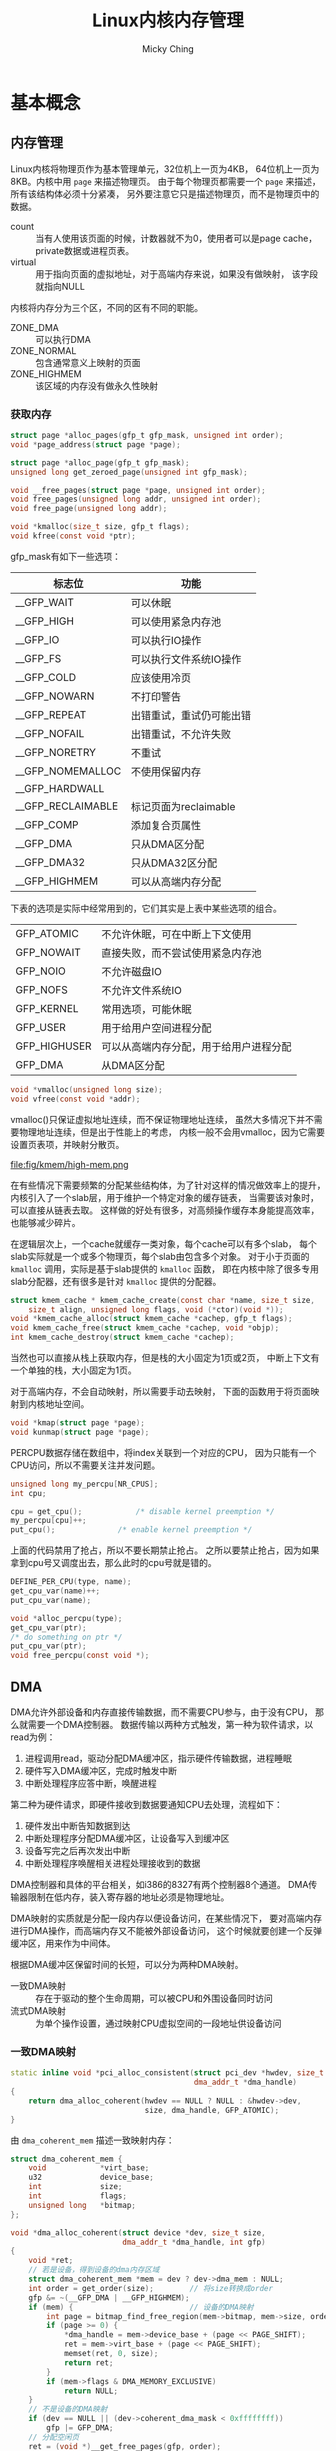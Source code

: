 #+TITLE: Linux内核内存管理
#+AUTHOR: Micky Ching
#+OPTIONS: H:4 ^:nil
#+LATEX_CLASS: latex-doc
#+PAGE_TAGS: linux kernel memory

* 基本概念
** 内存管理
#+HTML: <!--abstract-begin-->

Linux内核将物理页作为基本管理单元，32位机上一页为4KB，
64位机上一页为8KB。内核中用 =page= 来描述物理页。
由于每个物理页都需要一个 =page= 来描述，所有该结构体必须十分紧凑，
另外要注意它只是描述物理页，而不是物理页中的数据。
- count :: 当有人使用该页面的时候，计数器就不为0，使用者可以是page cache，
     private数据或进程页表。
- virtual :: 用于指向页面的虚拟地址，对于高端内存来说，如果没有做映射，
     该字段就指向NULL

内核将内存分为三个区，不同的区有不同的职能。
- ZONE_DMA :: 可以执行DMA
- ZONE_NORMAL :: 包含通常意义上映射的页面
- ZONE_HIGHMEM :: 该区域的内存没有做永久性映射

#+HTML: <!--abstract-end-->

*** 获取内存
#+BEGIN_SRC c
struct page *alloc_pages(gfp_t gfp_mask, unsigned int order);
void *page_address(struct page *page);

struct page *alloc_page(gfp_t gfp_mask);
unsigned long get_zeroed_page(unsigned int gfp_mask);

void __free_pages(struct page *page, unsigned int order);
void free_pages(unsigned long addr, unsigned int order);
void free_page(unsigned long addr);
#+END_SRC

#+BEGIN_SRC c
void *kmalloc(size_t size, gfp_t flags);
void kfree(const void *ptr);
#+END_SRC

gfp_mask有如下一些选项：

| 标志位            | 功能                     |
|-------------------+--------------------------|
| __GFP_WAIT        | 可以休眠                 |
| __GFP_HIGH        | 可以使用紧急内存池       |
| __GFP_IO          | 可以执行IO操作           |
| __GFP_FS          | 可以执行文件系统IO操作   |
| __GFP_COLD        | 应该使用冷页             |
| __GFP_NOWARN      | 不打印警告               |
| __GFP_REPEAT      | 出错重试，重试仍可能出错 |
| __GFP_NOFAIL      | 出错重试，不允许失败     |
| __GFP_NORETRY     | 不重试                   |
| __GFP_NOMEMALLOC  | 不使用保留内存           |
| __GFP_HARDWALL    |                          |
| __GFP_RECLAIMABLE | 标记页面为reclaimable    |
| __GFP_COMP        | 添加复合页属性           |
|-------------------+--------------------------|
| __GFP_DMA         | 只从DMA区分配            |
| __GFP_DMA32       | 只从DMA32区分配          |
| __GFP_HIGHMEM     | 可以从高端内存分配       |

下表的选项是实际中经常用到的，它们其实是上表中某些选项的组合。
| GFP_ATOMIC   | 不允许休眠，可在中断上下文使用         |
| GFP_NOWAIT   | 直接失败，而不尝试使用紧急内存池       |
| GFP_NOIO     | 不允许磁盘IO                           |
| GFP_NOFS     | 不允许文件系统IO                       |
| GFP_KERNEL   | 常用选项，可能休眠                     |
| GFP_USER     | 用于给用户空间进程分配                 |
| GFP_HIGHUSER | 可以从高端内存分配，用于给用户进程分配 |
| GFP_DMA      | 从DMA区分配                            |

#+BEGIN_SRC c
void *vmalloc(unsigned long size);
void vfree(const void *addr);
#+END_SRC
vmalloc()只保证虚拟地址连续，而不保证物理地址连续，
虽然大多情况下并不需要物理地址连续，但是出于性能上的考虑，
内核一般不会用vmalloc，因为它需要设置页表项，并映射分散页。

#+BEGIN_CENTER
#+ATTR_LATEX: :float t :placement [H] :width 6cm
file:fig/kmem/high-mem.png
#+END_CENTER

在有些情况下需要频繁的分配某些结构体，为了针对这样的情况做效率上的提升，
内核引入了一个slab层，用于维护一个特定对象的缓存链表，
当需要该对象时，可以直接从链表去取。
这样做的好处有很多，对高频操作缓存本身能提高效率，也能够减少碎片。

在逻辑层次上，一个cache就缓存一类对象，每个cache可以有多个slab，
每个slab实际就是一个或多个物理页，每个slab由包含多个对象。
对于小于页面的 =kmalloc= 调用，实际是基于slab提供的 =kmalloc= 函数，
即在内核中除了很多专用slab分配器，还有很多是针对 =kmalloc= 提供的分配器。

#+BEGIN_SRC c
struct kmem_cache * kmem_cache_create(const char *name, size_t size,
	size_t align, unsigned long flags, void (*ctor)(void *));
void *kmem_cache_alloc(struct kmem_cache *cachep, gfp_t flags);
void kmem_cache_free(struct kmem_cache *cachep, void *objp);
int kmem_cache_destroy(struct kmem_cache *cachep);
#+END_SRC

当然也可以直接从栈上获取内存，但是栈的大小固定为1页或2页，
中断上下文有一个单独的栈，大小固定为1页。

对于高端内存，不会自动映射，所以需要手动去映射，
下面的函数用于将页面映射到内核地址空间。
#+BEGIN_SRC c
void *kmap(struct page *page);
void kunmap(struct page *page);
#+END_SRC

PERCPU数据存储在数组中，将index关联到一个对应的CPU，
因为只能有一个CPU访问，所以不需要关注并发问题。
#+BEGIN_SRC c
unsigned long my_percpu[NR_CPUS];
int cpu;

cpu = get_cpu();			/* disable kernel preemption */
my_percpu[cpu]++;
put_cpu();				/* enable kernel preemption */
#+END_SRC
上面的代码禁用了抢占，所以不要长期禁止抢占。
之所以要禁止抢占，因为如果拿到cpu号又调度出去，那么此时的cpu号就是错的。

#+BEGIN_SRC c
DEFINE_PER_CPU(type, name);
get_cpu_var(name)++;
put_cpu_var(name);
#+END_SRC

#+BEGIN_SRC c
void *alloc_percpu(type);
get_cpu_var(ptr);
/* do something on ptr */
put_cpu_var(ptr);
void free_percpu(const void *);
#+END_SRC
** DMA
DMA允许外部设备和内存直接传输数据，而不需要CPU参与，由于没有CPU，
那么就需要一个DMA控制器。
数据传输以两种方式触发，第一种为软件请求，以read为例：
1. 进程调用read，驱动分配DMA缓冲区，指示硬件传输数据，进程睡眠
2. 硬件写入DMA缓冲区，完成时触发中断
3. 中断处理程序应答中断，唤醒进程

第二种为硬件请求，即硬件接收到数据要通知CPU去处理，流程如下：
1. 硬件发出中断告知数据到达
2. 中断处理程序分配DMA缓冲区，让设备写入到缓冲区
3. 设备写完之后再次发出中断
4. 中断处理程序唤醒相关进程处理接收到的数据

DMA控制器和具体的平台相关，如i386的8327有两个控制器8个通道。
DMA传输器限制在低内存，装入寄存器的地址必须是物理地址。

DMA映射的实质就是分配一段内存以便设备访问，在某些情况下，
要对高端内存进行DMA操作，而高端内存又不能被外部设备访问，
这个时候就要创建一个反弹缓冲区，用来作为中间体。

根据DMA缓冲区保留时间的长短，可以分为两种DMA映射。
- 一致DMA映射 :: 存在于驱动的整个生命周期，可以被CPU和外围设备同时访问
- 流式DMA映射 :: 为单个操作设置，通过映射CPU虚拟空间的一段地址供设备访问

*** 一致DMA映射
#+BEGIN_SRC cpp
static inline void *pci_alloc_consistent(struct pci_dev *hwdev, size_t size,
                                         dma_addr_t *dma_handle)
{
    return dma_alloc_coherent(hwdev == NULL ? NULL : &hwdev->dev,
                              size, dma_handle, GFP_ATOMIC);
}
#+END_SRC
由 =dma_coherent_mem= 描述一致映射内存：
#+BEGIN_SRC cpp
struct dma_coherent_mem {
    void            *virt_base;
    u32             device_base;
    int             size;
    int             flags;
    unsigned long   *bitmap;
};
#+END_SRC
#+BEGIN_SRC cpp
void *dma_alloc_coherent(struct device *dev, size_t size,
                         dma_addr_t *dma_handle, int gfp)
{
    void *ret;
    // 若是设备，得到设备的dma内存区域
    struct dma_coherent_mem *mem = dev ? dev->dma_mem : NULL;
    int order = get_order(size);        // 将size转换成order
    gfp &= ~(__GFP_DMA | __GFP_HIGHMEM);
    if (mem) {                          // 设备的DMA映射
        int page = bitmap_find_free_region(mem->bitmap, mem->size, order);
        if (page >= 0) {
            ,*dma_handle = mem->device_base + (page << PAGE_SHIFT);
            ret = mem->virt_base + (page << PAGE_SHIFT);
            memset(ret, 0, size);
            return ret;
        }
        if (mem->flags & DMA_MEMORY_EXCLUSIVE)
            return NULL;
    }
    // 不是设备的DMA映射
    if (dev == NULL || (dev->coherent_dma_mask < 0xffffffff))
        gfp |= GFP_DMA;
    // 分配空闲页
    ret = (void *)__get_free_pages(gfp, order);
    if (ret != NULL) {
        memset(ret, 0, size);
        ,*dma_handle = virt_to_phys(ret);
    }
    return ret;
}
#+END_SRC

*** 流式映射
#+BEGIN_SRC cpp
static inline dma_addr_t pci_map_single(struct pci_dev *hwdev,
                                        void *ptr, size_t size, int direction)
{
    return dma_map_single(hwdev == NULL ? NULL : &hwdev->dev, ptr, size,
                          (enum ma_data_direction) direction);
}
#+END_SRC
#+BEGIN_SRC cpp
static inline dma_addr_t dma_map_single(struct device *dev, void *ptr,
                                        size_t size,
                                        enum dma_data_direction direction)

{
    BUG_ON(direction == DMA_NONE);
    // 可能有些数据还会保留在处理器的高速缓冲存储器中，因此必须显式刷新
    flush_write_buffers();
    return virt_to_phys(ptr);　// 虚拟地址转化为物理地址
}
#+END_SRC

*** 分散聚集映射
#+BEGIN_SRC cpp
struct scatterlist {
    struct page         *page;
    unsigned int        offset;
    dma_addr_t          dma_address;    // 用在分散聚集操作中的缓冲区地址
    unsigned int        length;         // 该缓冲区的长度
};
#+END_SRC
#+BEGIN_SRC cpp
static inline int pci_map_sg(struct pci_dev *hwdev, struct scatterlist *sg,
                             int nents, int direction)
{
	return dma_map_sg(hwdev == NULL ? NULL : &hwdev->dev, sg, nents,
                          (enum dma_data_direction)direction);
}
#+END_SRC
#+BEGIN_SRC cpp
static inline int dma_map_sg(struct device *dev, struct scatterlist *sg,
                             int nents, enum dma_data_direction direction)
{
    int i;

    BUG_ON(direction == DMA_NONE);
    for (i = 0; i < nents; i++ ) {
        BUG_ON(!sg[i].page);
        // 将页及页偏移地址转化为物理地址
        sg[i].dma_address = page_to_phys(sg[i].page) + sg[i].offset;
    }
    // 可能有些数据还会保留在处理器的高速缓冲存储器中，因此必须显式刷新
    flush_write_buffers();
    return nents;
}
#+END_SRC

*** DMA池
有些驱动要用到许多很小的一致DMA映射，这种情况用DMA池更好。
#+BEGIN_SRC cpp
struct dma_pool {
    struct list_head        page_list;
    spinlock_t              lock;
    size_t                  blocks_per_page;　  // 每页的块数
    size_t                  size;               // DMA池里的一致内存块的大小
    struct device           *dev;               // 将做DMA的设备
    size_t                  allocation;         // 分配的没有跨越边界的块数
                                                // 是size的整数倍
    char                    name [32];　        // 池的名字
    wait_queue_head_t       waitq;              // 等待队列
    struct list_head        pools;
};
#+END_SRC
#+BEGIN_SRC cpp
struct dma_pool *dma_pool_create (const char *name, struct device *dev,
                                  size_t size, size_t align,
                                  size_t allocation)
#+END_SRC
** 进程地址空间
内核不仅要管理自己的内存，还需要管理用户空间进程的内存，
这部分内存称之为进程地址空间。
Linux本身是一个虚拟化内存管理系统，也就是说每个进程从自己的视觉来看，
就像是独占整个系统的内存资源一样。并且可以麻痹进程，
让进程可以看到比物理内存大的内存。
大体上虚拟内存管理技术有如下优点：
- 进程不能直接访问物理地址，安全性更好，并可以看到比物理地址更广的空间
- 多个相同程序同时运行时，可以看到同样的虚拟地址

#+BEGIN_CENTER
#+ATTR_LATEX: :float t :placement [H] :width 6cm
file:fig/kmem/process-mem.jpg
#+END_CENTER

进程地址空间作为一个平坦模型展示，意味着进程在32位机上可以访问0-4GB空间，
有些操作系统提供分段地址空间，也就是由多个段组成。
不过现代操作系统都用平坦模型。
虽然进程地址空间范围是0-4GB，但是有些地方是不允许访问的。
允许访问的区间为0x08048000-0xc0000000，被称之为内存区。
当进程试图访问不允许访问的内存时，内核就会杀死进程，
用户就能看到经典提示 =Segmentation Fault=。
内存区分为如下几个部分：
- text :: 可执行文件代码，一般就叫做代码段，只读区
- data :: 已初始化全局变量，包括静态变量
- bss :: 全称block started by symbol，全0页，未初始化全局变量
- stack :: 存放程序临时创建的局部变量，全0页，参数和返回值都会压入栈中
- heap :: 用于动态分配的内存段
- additon :: 额外的text、data、bss段，用于共享库
- files :: 内存映射的文件
- shared :: 共享内存段
- anonymous :: 匿名内存映射，例如关联malloc

下面的示例程序用来打印各段地址：
#+BEGIN_SRC cpp :results verbatim :exports both
#include<stdio.h>
#include<malloc.h>
#include<unistd.h>
int bss_var;
int data_var0=1;
int main(int argc, char **argv)
{
    printf("Text: main address: %p\n", main);

    int stack_var0=2;
    printf("Stack: stack end 0: %p\n", &stack_var0);
    int stack_var1=3;
    printf("       stack end 1: %p\n", &stack_var1);

    printf("Data: Data 0: %p\n", &data_var0);
    static int data_var1=4;
    printf("      Data 1: %p\n", &data_var1);

    printf("BSS: bss_var: %p\n", &bss_var);

    char *b = (char *)sbrk((ptrdiff_t)0);
    printf("Heap: heap 0: %p\n", b);
    brk(b+4);
    b = (char *)sbrk((ptrdiff_t)0);
    printf("      heap 1: %p\n", b);
    return 0;
}
#+END_SRC

#+RESULTS:
: Text: main address: 0x4005bd
: Stack: stack end 0: 0x7fffb82edae0
:        stack end 1: 0x7fffb82edae4
: Data: Data 0: 0x601050
:       Data 1: 0x601054
: BSS: bss_var: 0x60105c
: Heap: heap 0: 0x15d4000
:       heap 1: 0x15d4004


内核用内存描述符来表示进程地址空间，即 =mm_struct= 结构。
- mmap/mm_rb :: 前者是一个单向链表，后者是一个二叉树，
     两个数据结构都是用来描述所有内存的，
     只不过一个擅长遍历，一个擅长查询
- mmlist :: 通过该节点将所有 =mm_struct= 接入到全局链表 =init_mm=，
     全局链表受 =mmlist_lock= 保护

进程可以通过在clone()是传递选项 =CLONE_VM= 来共享内存，
这样就导致新产生的是线程而不是进程，这就是线程和进程的唯一区别。
内核线程是不需要的进程地址空间的，因此不需要关联内存描述符，
之所以不要，是因为内核线程不需要访问用户空间存储。

内核中用 =vm_area_struct= 来表示内存区，内存区通常被称为虚拟内存区VMA。
每个 =vm_erea_struct= 描述一个特定的内存区，如内存映射文件、进程栈等。
一个 =vm_erea_struct= 所表示的内存范围由 =(vm_start, vm_end]= 来描述。
如果两个线程共享地址空间，那么两个线程共享所有的 =vm_erea_struct=。
前面提到 =mmap/mm_rb= 是用来描述所有内存的，它们的节点就是 =vm_erea_struct=。
一个进程的内存区可以通过文件 =/proc/pid/maps= 查看。
文件格式为：
#+BEGIN_EXAMPLE
start-end         perm offset   major:minor inode  file
00400000-0041f000 r-xp 00000000 00:11       25870  /usr/lib/...
0061e000-0061f000 r--p 0001e000 00:11       25870  /usr/lib/...
0061f000-00620000 rw-p 0001f000 00:11       25870  /usr/lib/...
01b37000-01ecc000 rw-p 00000000 00:00       0      [heap]
#+END_EXAMPLE
另外也可以通过程序pmap来查看一个进程的内存空间信息。
#+BEGIN_SRC sh
pmap [options] pid [...]
#+END_SRC
*** 内存映射
内存映射 =mmap= 可以将内存映射到文件上，可以访问文件来达到访问内存的目的，
同样可以通过对内存读写来达到对设备内存的读写。
用户调用 =mmap= 时，最终会调用到 =file_operations= 提供的 =mmap=。
建立页表可以调用 =remap_page_range= 一次建立所有映射区页表，
也可以用 =vma_struct= 的 =nopage= 在缺页时现场建立。

** 页表管理
虽然用户进程只会操作虚拟地址，但是处理器实际上是操作物理地址。
所以处理器真正操作物理地址之前都需要一道转换程序，
这种转换是通过查询页表来完成的。
页表的功能就是完成对虚拟地址到物理地址的转换。
Linux采用三级页表进行转换，分别是PGD、PMD、PTE，
即全局目录，中间目录，目录项。在大多数机器上，页表查询都是由硬件来完成的。
每个进程有自己独立的页表，线程共享。
为了能够加速查询过程，处理器实现了TLB，Translation Lookaside Buffer，
就是一个cache。

#+BEGIN_CENTER
#+ATTR_LATEX: :float t :placement [H] :width 6cm
file:fig/kmem/page-table.jpg
#+END_CENTER

Linux物理内存管理通过分页机制实现，分页可以让系统将页面拼凑出程序需要的大块内存，
而不必连续页面。
当然连续页面的好处是能降低TLB刷新率，为了降低刷新率，
内核采用伙伴算法来管理空闲页面。
这也是为什么 =get_free_pages= 只能获取2的幂的数量。
用户空间调用 =malloc= 分配内存实际是通过 =brk= 来扩大或缩小进程堆空间，
当现有空间不足时，内核会以页面为单位进行扩张。
物理页面由 =page= 表示。

#+BEGIN_CENTER
#+ATTR_LATEX: :float t :placement [H] :width 6cm
file:fig/kmem/page-manage.jpg
#+END_CENTER

** 页缓存
页缓存page cache本质上应该叫disk cache，因为缓存的目的起始是为了减少磁盘IO。
用户在向磁盘写入数据的时候，实际上是写入到内存中，
内核定期将内存中的数据更新到磁盘，称之为回写page writeback。
同样，当用户要读取数据的时候，可以直接从内存得到需要的数据。

在内存不够用的时候就需要回收部分缓存，LRU是一种基本的回收机制，
将最后访问的文件插入到LRU链表，当内存不够用的时候就释放LRU中很久没有访问的文件。
这样的方法其实还是有缺陷的，因为有些文件用一次就不用了，
有些文件会频繁使用。
Linux使用的LRU变体，即双链表策略，一个活动链表，一个不活动链表，
当一个不活动链表中的文件被访问时，它就被加入到活动链表。
当活动链表太长的时候，其尾部节点就扔到不活动链表，这种方法记位LRU/2。

一个页缓存中的页可以是物理上不连续的磁盘块，Linux对page cache的设计下了大功夫，
只要是基于页面的对象都可以缓存，包括文件、内存映射等等。
Linux用 =address_space= 来描述缓存页，
一个文件可以有多个 =vm_area_struct= 但是只有一个 =address_space=，
因为一个文件可以有多个虚拟地址，但是只有一个物理内存。

内核在做IO操作之前必须检查是否有缓存页，所以要能具有快速搜索能力，
在每个 =address_space= 中都有一个radix tree，
内核利用该数据结构来进行页面查找。
在早期内核是通过哈希表查找的，使用全局哈希表有如下一些问题：
1. 访问全局变量需要锁，高频率的获取锁是有效率问题的
2. 一个巨大的哈希表是没有必要的，因为我们只需要查找和文件关联的页
3. 当页面不存在的时候效率很低，因为你需要遍历冲突链表才知道不存在
4. 全局哈希很占空间

除了这里提到的页缓存，对于块设备来说，还有一个块缓存，
在通用块层提供了从内存块到物理块的映射。
也就是对块的IO操作必须以单个磁盘块为单位，
内核通过 =bread()= 来从磁盘读取一个块。

为了能够将缓存页回写到磁盘上，内核提供了一个刷新线程。
在如下几种情况下去执行回写操作：
1. 内存紧张，需要释放部分缓存
2. 脏数据缓存时间到期
3. 用户调用sync或fsync

此外Linux还支持一种称为laptop的模式，
将 =/proc/sys/vm/laptop_mode= 设置为1可以打开。
该模式能够省电，其工作原理是当一个文件缓存时间到期后，
刷新所有到期文件。当然必须要配置到期时间足够长，
如10分钟，这样的后果就是一旦崩溃，系统可能就挂了。
